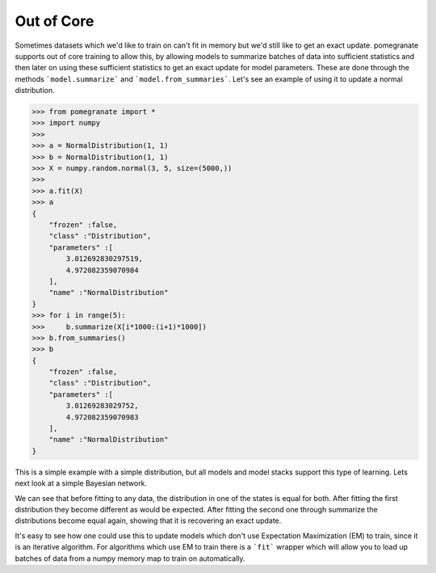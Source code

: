 .. _ooc:

Out of Core
===========

Sometimes datasets which we'd like to train on can't fit in memory but we'd still like to get an exact update. pomegranate supports out of core training to allow this, by allowing models to summarize batches of data into sufficient statistics and then later on using these sufficient statistics to get an exact update for model parameters. These are done through the methods ```model.summarize``` and ```model.from_summaries```. Let's see an example of using it to update a normal distribution.

.. code-block:: python

	>>> from pomegranate import *
	>>> import numpy
	>>>
	>>> a = NormalDistribution(1, 1)
	>>> b = NormalDistribution(1, 1)
	>>> X = numpy.random.normal(3, 5, size=(5000,))
	>>> 
	>>> a.fit(X)
	>>> a
	{
	    "frozen" :false,
	    "class" :"Distribution",
	    "parameters" :[
	        3.012692830297519,
	        4.972082359070984
	    ],
	    "name" :"NormalDistribution"
	}
	>>> for i in range(5):
	>>>     b.summarize(X[i*1000:(i+1)*1000])
	>>> b.from_summaries()
	>>> b
	{
	    "frozen" :false,
	    "class" :"Distribution",
	    "parameters" :[
	        3.01269283029752,
	        4.972082359070983
	    ],
	    "name" :"NormalDistribution"
	}

This is a simple example with a simple distribution, but all models and model stacks support this type of learning. Lets next look at a simple Bayesian network.

.. code-block::python

	>>> from pomegranate import *
	>>> import numpy
	>>>
	>>> d1 = DiscreteDistribution({0: 0.25, 1: 0.75})
	>>> d2 = DiscreteDistribution({0: 0.45, 1: 0.55})
	>>> d3 = ConditionalProbabilityTable([[0, 0, 0, 0.02], 
								  [0, 0, 1, 0.98],
								  [0, 1, 0, 0.15],
								  [0, 1, 1, 0.85],
								  [1, 0, 0, 0.33],
								  [1, 0, 1, 0.67],
								  [1, 1, 0, 0.89],
								  [1, 1, 1, 0.11]], [d1, d2])
	>>>
	>>> d4 = ConditionalProbabilityTable([[0, 0, 0.4], 
                                  [0, 1, 0.6],
                                  [1, 0, 0.3],
                                  [1, 1, 0.7]], [d3]) 
    >>>
	>>> s1 = State(d1, name="s1")
	>>> s2 = State(d2, name="s2")
	>>> s3 = State(d3, name="s3")
	>>> s4 = State(d4, name="s4")
	>>>
	>>> model = BayesianNetwork()
	>>> model.add_nodes(s1, s2, s3, s4)
	>>> model.add_edge(s1, s3)
	>>> model.add_edge(s2, s3)
	>>> model.add_edge(s3, s4)
	>>> model.bake()
	>>> model2 = model.copy()
	>>>
	>>> X = numpy.random.randint(2, size=(10000, 4))
	>>> print model.states[0].distribution.equals( model2.states[0].distribution )
	True
	>>> model.fit(X)
	>>> print model.states[0].distribution.equals( model2.states[0].distribution )
	False
	>>> model2.summarize(X[:2500])
	>>> model2.summarize(X[2500:5000])
	>>> model2.summarize(X[5000:7500])
	>>> model2.summarize(X[7500:])
	>>> model2.from_summaries()
	>>>
	>>> print model.states[0].distribution.equals( model2.states[0].distribution )
	True

We can see that before fitting to any data, the distribution in one of the states is equal for both. After fitting the first distribution they become different as would be expected. After fitting the second one through summarize the distributions become equal again, showing that it is recovering an exact update.

It's easy to see how one could use this to update models which don't use Expectation Maximization (EM) to train, since it is an iterative algorithm. For algorithms which use EM to train there is a ```fit``` wrapper which will allow you to load up batches of data from a numpy memory map to train on automatically. 